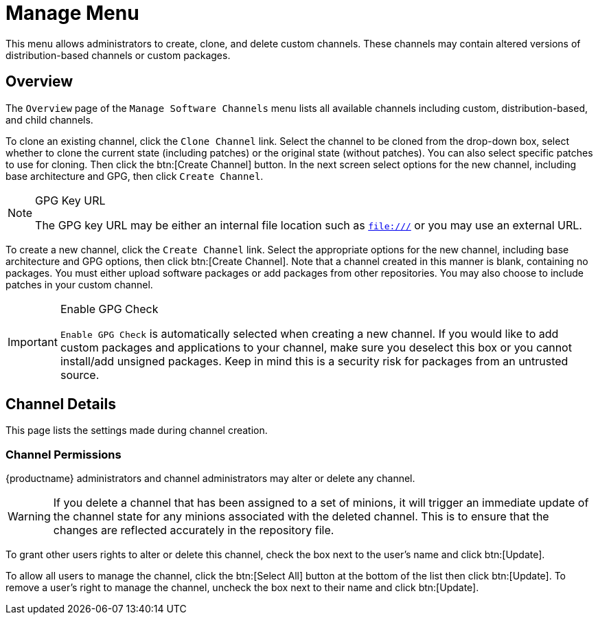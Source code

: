 [[ref.webui.channels.manage]]
= Manage Menu





This menu allows administrators to create, clone, and delete custom channels.
These channels may contain altered versions of distribution-based channels or custom packages.


[[ref.webui.channels.manage.overview]]
== Overview

The [guimenu]``Overview`` page of the [guimenu]``Manage Software Channels`` menu lists all available channels including custom, distribution-based, and child channels.

To clone an existing channel, click the [guimenu]``Clone Channel`` link.
Select the channel to be cloned from the drop-down box, select whether to clone the current state (including patches) or the original state (without patches).
You can also select specific patches to use for cloning.
Then click the btn:[Create Channel] button.
In the next screen select options for the new channel, including base architecture and GPG, then click [guimenu]``Create Channel``.


[NOTE]
.GPG Key URL
====
The GPG key URL may be either an internal file location such as `file:///` or you may use an external URL.
====

To create a new channel, click the [guimenu]``Create Channel`` link.
Select the appropriate options for the new channel, including base architecture and GPG options, then click btn:[Create Channel].
Note that a channel created in this manner is blank, containing no packages.
You must either upload software packages or add packages from other repositories.
You may also choose to include patches in your custom channel.


[IMPORTANT]
.Enable GPG Check
====
`Enable GPG Check` is automatically selected when creating a new channel.
If you would like to add custom packages and applications to your channel, make sure you deselect this box or you cannot install/add unsigned packages.
Keep in mind this is a security risk for packages from an untrusted source.
====



[[s3-chnl-mgmt-channel-details]]
== Channel Details


This page lists the settings made during channel creation.



[[s4-chnlmgmt-cdetails-manage]]
=== Channel Permissions

{productname} administrators and channel administrators may alter or delete any channel.

[WARNING]
====
If you delete a channel that has been assigned to a set of minions, it will trigger an immediate update of the channel state for any minions associated with the deleted channel.
This is to ensure that the changes are reflected accurately in the repository file.
====

To grant other users rights to alter or delete this channel, check the box next to the user's name and click btn:[Update].

To allow all users to manage the channel, click the btn:[Select All] button at the bottom of the list then click btn:[Update].
To remove a user's right to manage the channel, uncheck the box next to their name and click btn:[Update].
